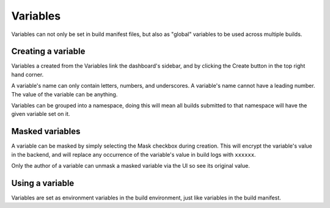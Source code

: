 =========
Variables
=========

Variables can not only be set in build manifest files, but also as "global"
variables to be used across multiple builds.

Creating a variable
===================

Variables a created from the Variables link the dashboard's sidebar, and by
clicking the Create button in the top right hand corner.

A variable's name can only contain letters, numbers, and underscores. A
variable's name cannot have a leading number. The value of the variable can be
anything.

Variables can be grouped into a namespace, doing this will mean all builds
submitted to that namespace will have the given variable set on it.

Masked variables
================

A variable can be masked by simply selecting the Mask checkbox during creation.
This will encrypt the variable's value in the backend, and will replace any
occurrence of the variable's value in build logs with ``xxxxxx``.

Only the author of a variable can unmask a masked variable via the UI so see
its original value.

Using a variable
================

Variables are set as environment variables in the build environment, just like
variables in the build manifest.
